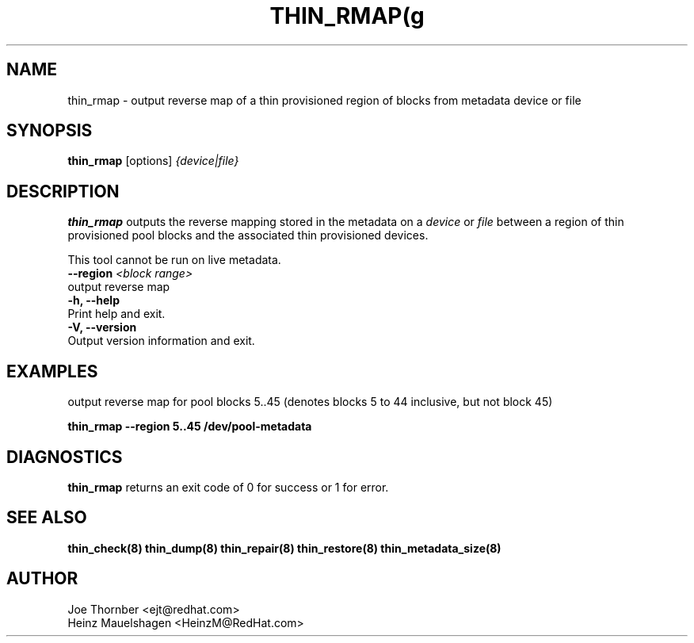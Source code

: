 .TH THIN_RMAP(g 8 "Thin Provisioning Tools" "Red Hat, Inc." \" -*- nroff -*-
.SH NAME
thin_rmap \- output reverse map of a thin provisioned region of blocks from metadata device or file

.SH SYNOPSIS
.B thin_rmap
.RB [options]
.I {device|file}

.SH DESCRIPTION
.B thin_rmap
outputs the reverse mapping stored in the metadata on a
.I device
or
.I file
between a region of thin provisioned pool blocks
and the associated thin provisioned devices.

This tool cannot be run on live metadata.

.IP "\fB\\-\-region\fP \fI<block range>\fP".
output reverse map

.IP "\fB\-h, \-\-help\fP".
Print help and exit.

.IP "\fB\-V, \-\-version\fP".
Output version information and exit.

.SH EXAMPLES
output reverse map for pool blocks 5..45 (denotes blocks 5 to 44 inclusive, but not block 45)

.sp
.B thin_rmap --region 5..45 /dev/pool-metadata

.SH DIAGNOSTICS
.B thin_rmap
returns an exit code of 0 for success or 1 for error.

.SH SEE ALSO
.B thin_check(8)
.B thin_dump(8)
.B thin_repair(8)
.B thin_restore(8)
.B thin_metadata_size(8)

.SH AUTHOR
Joe Thornber <ejt@redhat.com>
.br
Heinz Mauelshagen <HeinzM@RedHat.com>
